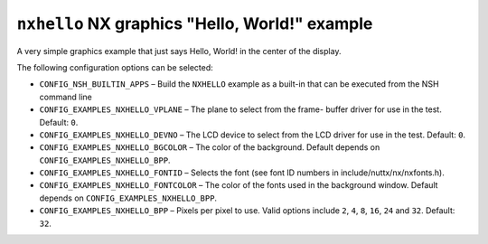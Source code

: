 ===============================================
``nxhello`` NX graphics "Hello, World!" example
===============================================

A very simple graphics example that just says Hello, World! in the center of
the display.

The following configuration options can be selected:

- ``CONFIG_NSH_BUILTIN_APPS`` – Build the ``NXHELLO`` example as a built-in that
  can be executed from the NSH command line
- ``CONFIG_EXAMPLES_NXHELLO_VPLANE`` – The plane to select from the frame- buffer
  driver for use in the test. Default: ``0``.
- ``CONFIG_EXAMPLES_NXHELLO_DEVNO`` – The LCD device to select from the LCD driver
  for use in the test. Default: ``0``.
- ``CONFIG_EXAMPLES_NXHELLO_BGCOLOR`` – The color of the background. Default
  depends on ``CONFIG_EXAMPLES_NXHELLO_BPP``.
- ``CONFIG_EXAMPLES_NXHELLO_FONTID`` – Selects the font (see font ID numbers in
  include/nuttx/nx/nxfonts.h).
- ``CONFIG_EXAMPLES_NXHELLO_FONTCOLOR`` – The color of the fonts used in the
  background window. Default depends on ``CONFIG_EXAMPLES_NXHELLO_BPP``.
- ``CONFIG_EXAMPLES_NXHELLO_BPP`` – Pixels per pixel to use. Valid options include
  ``2``, ``4``, ``8``, ``16``, ``24`` and ``32``. Default: ``32``.
